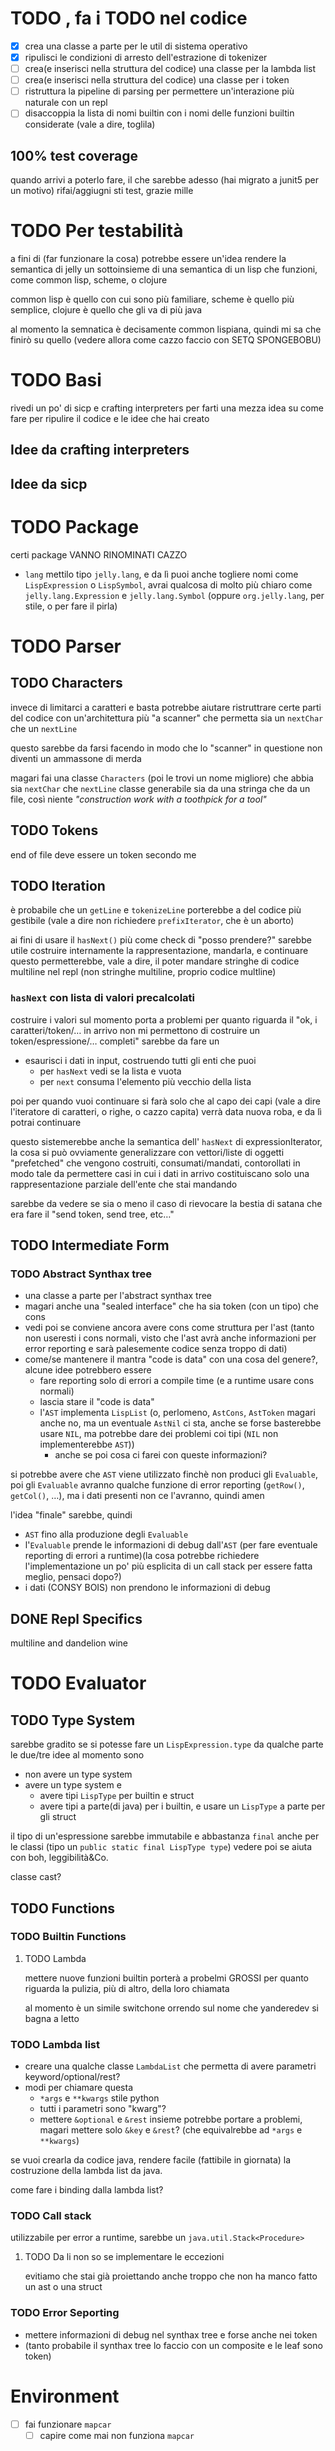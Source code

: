 * TODO , fa i TODO nel codice
 - [X] crea una classe a parte per le util di sistema operativo
 - [X] ripulisci le condizioni di arresto dell'estrazione di tokenizer
 - [ ] crea(e inserisci nella struttura del codice) una classe per la lambda list
 - [ ] crea(e inserisci nella struttura del codice) una classe per i token
 - [ ] ristruttura la pipeline di parsing per permettere un'interazione più naturale con un repl
 - [ ] disaccoppia la lista di nomi builtin con i nomi delle funzioni builtin considerate (vale a dire, toglila)

** 100% test coverage
quando arrivi a poterlo fare, il che sarebbe adesso (hai migrato a junit5 per un motivo) rifai/aggiugni sti test, grazie mille

* TODO Per testabilità
a fini di (far funzionare la cosa) potrebbe essere un'idea rendere la semantica di jelly un sottoinsieme di una semantica di un lisp che funzioni, come common lisp, scheme, o clojure

common lisp è quello con cui sono più familiare, scheme è quello più semplice, clojure è quello che gli va di più java

al momento la semnatica è decisamente common lispiana, quindi mi sa che finirò su quello (vedere allora come cazzo faccio con SETQ SPONGEBOBU)

* TODO Basi
rivedi un po' di sicp e crafting interpreters per farti una mezza idea su come fare per ripulire il codice e le idee che hai creato

** Idee da crafting interpreters
** Idee da sicp

* TODO Package
certi package VANNO RINOMINATI CAZZO
 - ~lang~ mettilo tipo ~jelly.lang~, e da lì puoi anche togliere nomi come ~LispExpression~ o ~LispSymbol~, avrai qualcosa di molto più chiaro come ~jelly.lang.Expression~ e ~jelly.lang.Symbol~
   (oppure ~org.jelly.lang~, per stile, o per fare il pirla)
   
* TODO Parser
** TODO Characters
invece di limitarci a caratteri e basta potrebbe aiutare ristruttrare certe parti del codice con un'architettura più "a scanner" che permetta sia un ~nextChar~ che un ~nextLine~

questo sarebbe da farsi facendo in modo che lo "scanner" in questione non diventi un ammassone di merda

magari fai una classe ~Characters~ (poi le trovi un nome migliore) che abbia sia ~nextChar~ che ~nextLine~
classe generabile sia da una stringa che da un file, così niente /"construction work with a toothpick for a tool"/

** TODO Tokens
end of file deve essere un token secondo me

** TODO Iteration
è probabile che un ~getLine~ e ~tokenizeLine~ porterebbe a del codice più gestibile (vale a dire non richiedere ~prefixIterator~, che è un aborto)

ai fini di usare il ~hasNext()~ più come check di "posso prendere?" sarebbe utile costruire internamente la rappresentazione, mandarla, e continuare
questo permetterebbe, vale a dire, il poter mandare stringhe di codice multiline nel repl (non stringhe multiline, proprio codice multline)

*** ~hasNext~ con lista di valori precalcolati
costruire i valori sul momento porta a problemi per quanto riguarda il "ok, i caratteri/token/... in arrivo non mi permettono di costruire un token/espressione/... completi"
sarebbe da fare un
 - esaurisci i dati in input, costruendo tutti gli enti che puoi
   - per ~hasNext~ vedi se la lista e vuota
   - per ~next~ consuma l'elemento più vecchio della lista

poi per quando vuoi continuare si farà solo che al capo dei capi (vale a dire l'iteratore di caratteri, o righe, o cazzo capita) verrà data nuova roba, e da lì potrai continuare

questo sistemerebbe anche la semantica dell' ~hasNext~ di expressionIterator, la cosa si può ovviamente generalizzare con vettori/liste di oggetti "prefetched" che vengono costruiti, consumati/mandati, contorollati in modo tale da permettere casi in cui i dati in arrivo costituiscano solo una rappresentazione parziale dell'ente che stai mandando

sarebbe da vedere se sia o meno il caso di rievocare la bestia di satana che era fare il "send token, send tree, etc..."

** TODO Intermediate Form
*** TODO Abstract Synthax tree
 - una classe a parte per l'abstract synthax tree
 - magari anche una "sealed interface" che ha sia token (con un tipo) che cons
 - vedi poi se conviene ancora avere cons come struttura per l'ast
   (tanto non useresti i cons normali, visto che l'ast avrà anche informazioni per error reporting e sarà palesemente codice senza troppo di dati)
 - come/se mantenere il mantra "code is data" con una cosa del genere?, alcune idee potrebbero essere
   - fare reporting solo di errori a compile time (e a runtime usare cons normali)
   - lascia stare il "code is data"
   - l'~AST~  implementa ~LispList~ (o, perlomeno, ~AstCons~, ~AstToken~ magari anche no, ma un eventuale ~AstNil~ ci sta, anche se forse basterebbe usare ~NIL~, ma potrebbe dare dei problemi coi tipi (~NIL~ non implementerebbe ~AST~))
     - anche se poi cosa ci farei con queste informazioni?

si potrebbe avere che ~AST~ viene utilizzato finchè non produci gli ~Evaluable~, poi gli ~Evaluable~ avranno qualche funzione di error reporting (~getRow()~, ~getCol()~, ...), ma i dati presenti non ce l'avranno, quindi amen

l'idea "finale" sarebbe, quindi
 - ~AST~ fino alla produzione degli ~Evaluable~
 - l'~Evaluable~ prende le informazioni di debug dall'~AST~ (per fare eventuale reporting di errori a runtime)(la cosa potrebbe richiedere l'implementazione un po' più esplicita di un call stack per essere fatta meglio, pensaci dopo?)
 - i dati (CONSY BOIS) non prendono le informazioni di debug

** DONE Repl Specifics
multiline and dandelion wine

* TODO Evaluator
** TODO Type System
sarebbe gradito se si potesse fare un ~LispExpression.type~ da qualche parte
le due/tre idee al momento sono
 - non avere un type system
 - avere un type system e
   - avere tipi ~LispType~ per builtin e struct
   - avere tipi a parte(di java) per i builtin, e usare un ~LispType~ a parte per gli struct

il tipo di un'espressione sarebbe immutabile e abbastanza ~final~ anche per le classi (tipo un ~public static final LispType type~)
vedere poi se aiuta con boh, leggibilità&Co.

classe cast?

** TODO Functions
*** TODO Builtin Functions
**** TODO Lambda
mettere nuove funzioni builtin porterà a probelmi GROSSI per quanto riguarda la pulizia, più di altro, della loro chiamata

al momento è un simile switchone orrendo sul nome che yanderedev si bagna a letto

*** TODO Lambda list
 - creare una qualche classe ~LambdaList~ che permetta di avere parametri keyword/optional/rest?
 - modi per chiamare questa
   - ~*args~ e ~**kwargs~ stile python
   - tutti i parametri sono "kwarg"?
   - mettere ~&optional~ e ~&rest~ insieme potrebbe portare a problemi, magari mettere solo ~&key~ e ~&rest~? (che equivalrebbe ad ~*args~ e ~**kwargs~)

se vuoi crearla da codice java, rendere facile (fattibile in giornata) la costruzione della lambda list da java.

come fare i binding dalla lambda list?

*** TODO Call stack
utilizzabile per error a runtime, sarebbe un ~java.util.Stack<Procedure>~

**** TODO Da li non so se implementare le eccezioni
evitiamo che stai già proiettando anche troppo che non ha manco fatto un ast o una struct

*** TODO Error Seporting
 - mettere informazioni di debug nel synthax tree e forse anche nei token
 - (tanto probabile il synthax tree lo faccio con un composite e le leaf sono token)

* Environment
 - [ ] fai funzionare ~mapcar~
   - [ ] capire come mai non funziona ~mapcar~
